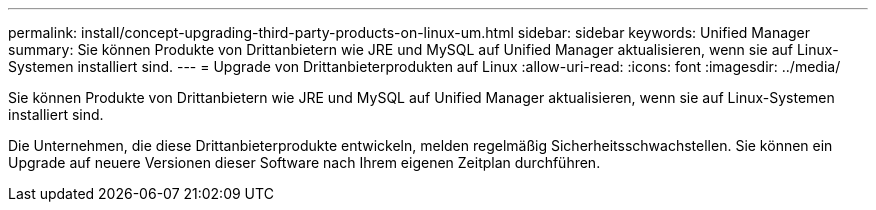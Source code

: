 ---
permalink: install/concept-upgrading-third-party-products-on-linux-um.html 
sidebar: sidebar 
keywords: Unified Manager 
summary: Sie können Produkte von Drittanbietern wie JRE und MySQL auf Unified Manager aktualisieren, wenn sie auf Linux-Systemen installiert sind. 
---
= Upgrade von Drittanbieterprodukten auf Linux
:allow-uri-read: 
:icons: font
:imagesdir: ../media/


[role="lead"]
Sie können Produkte von Drittanbietern wie JRE und MySQL auf Unified Manager aktualisieren, wenn sie auf Linux-Systemen installiert sind.

Die Unternehmen, die diese Drittanbieterprodukte entwickeln, melden regelmäßig Sicherheitsschwachstellen. Sie können ein Upgrade auf neuere Versionen dieser Software nach Ihrem eigenen Zeitplan durchführen.
